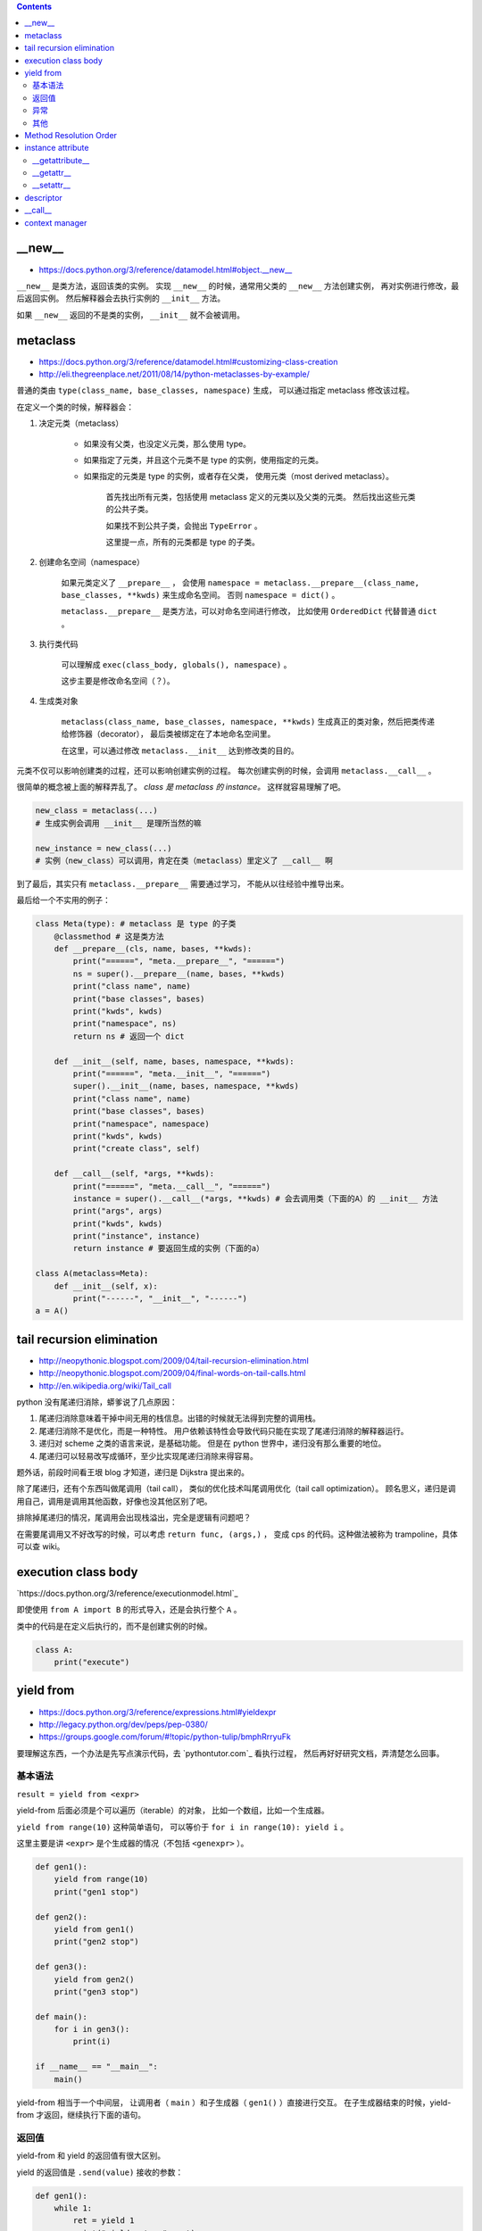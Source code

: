 .. contents::


__new__
========

+ https://docs.python.org/3/reference/datamodel.html#object.__new__

``__new__`` 是类方法，返回该类的实例。
实现 ``__new__`` 的时候，通常用父类的 ``__new__`` 方法创建实例，
再对实例进行修改，最后返回实例。
然后解释器会去执行实例的 ``__init__`` 方法。

如果 ``__new__`` 返回的不是类的实例， ``__init__`` 就不会被调用。




metaclass
============

+ https://docs.python.org/3/reference/datamodel.html#customizing-class-creation
+ http://eli.thegreenplace.net/2011/08/14/python-metaclasses-by-example/

普通的类由 ``type(class_name, base_classes, namespace)`` 生成，
可以通过指定 metaclass 修改该过程。

在定义一个类的时候，解释器会：

1. 决定元类（metaclass）

    - 如果没有父类，也没定义元类，那么使用 type。
    - 如果指定了元类，并且这个元类不是 type 的实例，使用指定的元类。
    - 如果指定的元类是 type 的实例，或者存在父类，
      使用元类（most derived metaclass）。

        首先找出所有元类，包括使用 metaclass 定义的元类以及父类的元类。
        然后找出这些元类的公共子类。

        如果找不到公共子类，会抛出 ``TypeError`` 。

        这里提一点，所有的元类都是 type 的子类。

2. 创建命名空间（namespace）

    如果元类定义了 ``__prepare__`` ，
    会使用 ``namespace = metaclass.__prepare__(class_name, base_classes, **kwds)``
    来生成命名空间。
    否则 ``namespace = dict()`` 。

    ``metaclass.__prepare__`` 是类方法，可以对命名空间进行修改，
    比如使用 ``OrderedDict`` 代替普通 ``dict`` 。

3. 执行类代码

    可以理解成 ``exec(class_body, globals(), namespace)`` 。

    这步主要是修改命名空间（？）。

4. 生成类对象

    ``metaclass(class_name, base_classes, namespace, **kwds)``
    生成真正的类对象，然后把类传递给修饰器（decorator），
    最后类被绑定在了本地命名空间里。

    在这里，可以通过修改 ``metaclass.__init__`` 达到修改类的目的。

元类不仅可以影响创建类的过程，还可以影响创建实例的过程。
每次创建实例的时候，会调用 ``metaclass.__call__`` 。

很简单的概念被上面的解释弄乱了。
*class 是 metaclass 的 instance。*
这样就容易理解了吧。

.. code:: python

    new_class = metaclass(...)
    # 生成实例会调用 __init__ 是理所当然的嘛

    new_instance = new_class(...)
    # 实例（new_class）可以调用，肯定在类（metaclass）里定义了 __call__ 啊

到了最后，其实只有 ``metaclass.__prepare__`` 需要通过学习，
不能从以往经验中推导出来。

最后给一个不实用的例子：

.. code:: python

    class Meta(type): # metaclass 是 type 的子类
        @classmethod # 这是类方法
        def __prepare__(cls, name, bases, **kwds):
            print("======", "meta.__prepare__", "======")
            ns = super().__prepare__(name, bases, **kwds)
            print("class name", name)
            print("base classes", bases)
            print("kwds", kwds)
            print("namespace", ns)
            return ns # 返回一个 dict

        def __init__(self, name, bases, namespace, **kwds):
            print("======", "meta.__init__", "======")
            super().__init__(name, bases, namespace, **kwds)
            print("class name", name)
            print("base classes", bases)
            print("namespace", namespace)
            print("kwds", kwds)
            print("create class", self)

        def __call__(self, *args, **kwds):
            print("======", "meta.__call__", "======")
            instance = super().__call__(*args, **kwds) # 会去调用类（下面的A）的 __init__ 方法
            print("args", args)
            print("kwds", kwds)
            print("instance", instance)
            return instance # 要返回生成的实例（下面的a）

    class A(metaclass=Meta):
        def __init__(self, x):
            print("------", "__init__", "------")
    a = A()




tail recursion elimination
============================

+ http://neopythonic.blogspot.com/2009/04/tail-recursion-elimination.html
+ http://neopythonic.blogspot.com/2009/04/final-words-on-tail-calls.html
+ http://en.wikipedia.org/wiki/Tail_call

python 没有尾递归消除，蟒爹说了几点原因：

1. 尾递归消除意味着干掉中间无用的栈信息。出错的时候就无法得到完整的调用栈。
2. 尾递归消除不是优化，而是一种特性。
   用户依赖该特性会导致代码只能在实现了尾递归消除的解释器运行。
3. 递归对 scheme 之类的语言来说，是基础功能。
   但是在 python 世界中，递归没有那么重要的地位。
4. 尾递归可以轻易改写成循环，至少比实现尾递归消除来得容易。

题外话，前段时间看王垠 blog 才知道，递归是 Dijkstra 提出来的。

除了尾递归，还有个东西叫做尾调用（tail call），
类似的优化技术叫尾调用优化（tail call optimization）。
顾名思义，递归是调用自己，调用是调用其他函数，好像也没其他区别了吧。

排除掉尾递归的情况，尾调用会出现栈溢出，完全是逻辑有问题吧？

在需要尾调用又不好改写的时候，可以考虑 ``return func, (args,)`` ，
变成 cps 的代码。这种做法被称为 trampoline，具体可以查 wiki。




execution class body
======================

`https://docs.python.org/3/reference/executionmodel.html`_

即使使用 ``from A import B`` 的形式导入，还是会执行整个 ``A`` 。

类中的代码是在定义后执行的，而不是创建实例的时候。

.. code:: python

    class A:
        print("execute")




yield from
===========

+ https://docs.python.org/3/reference/expressions.html#yieldexpr
+ http://legacy.python.org/dev/peps/pep-0380/
+ https://groups.google.com/forum/#!topic/python-tulip/bmphRrryuFk

要理解这东西，一个办法是先写点演示代码，去 `pythontutor.com`_ 看执行过程，
然后再好好研究文档，弄清楚怎么回事。

基本语法
---------

``result = yield from <expr>``

yield-from 后面必须是个可以遍历（iterable）的对象，
比如一个数组，比如一个生成器。

``yield from range(10)`` 这种简单语句，
可以等价于 ``for i in range(10): yield i`` 。

这里主要是讲 ``<expr>`` 是个生成器的情况（不包括 ``<genexpr>`` ）。

.. code:: python

    def gen1():
        yield from range(10)
        print("gen1 stop")

    def gen2():
        yield from gen1()
        print("gen2 stop")

    def gen3():
        yield from gen2()
        print("gen3 stop")

    def main():
        for i in gen3():
            print(i)

    if __name__ == "__main__":
        main()

yield-from 相当于一个中间层，
让调用者（ ``main`` ）和子生成器（ ``gen1()`` ）直接进行交互。
在子生成器结束的时候，yield-from 才返回，继续执行下面的语句。


返回值
-------

yield-from 和 yield 的返回值有很大区别。

yield 的返回值是 ``.send(value)`` 接收的参数：

.. code:: python

    def gen1():
        while 1:
            ret = yield 1
            print("yield return", ret)

    g = gen1()
    next(g)
    g.send("test")

yield-from 的返回值是子生成器的返回的值。
更准确地说，是 ``StopIteration`` 的第一个参数。

.. code:: python

    def gen1():
        yield from range(10)
        return "end"
        # raise StopIteration("end")

    def gen2():
        ret = yield from gen1()
        print("yield from return", ret)

    for i in gen2():
        print(i)

gen1 使用了 ``return value`` ，
这在子生成器中等价于 ``raise StopIteration(value)`` 。
两者在语义上是相同的，不过 return 要更直观些吧。

之前曾经提到过，子生成器结束的时候，yield-from 才返回。
所谓的结束，就是指这里的 StopIteration 了。


异常
------

.. code:: python

    def gen1():
        yield from range(5)

    def gen2():
        yield from gen1()
        print("gen2 continue")
        yield from range(5)

    def gen3():
        yield from gen2()
        print("gen3 continue")
        yield from range(5)


    g = gen3()
    for i in g:
        print(i)
        if i == 3:
            g.throw(StopIteration)

之前提到， ``StopIteration`` 之后，yield-from 返回。
上面的代码里， ``g`` 主动抛出 ``StopIteration`` ，结果就是最里层的 gen1 结束，
gen2 继续执行。继续抛异常，gen2 结束，gen3 继续执行。


把上面的 ``StopIteration`` 那句改成 ``g.throw(GeneratorExit)``
或者 ``g.close()`` ，那么所有生成器都会停止。

其他
-----

``inspect.getgeneratorstate`` 可以获取一个生成器的状态。




Method Resolution Order
========================
https://www.python.org/download/releases/2.3/mro

使用 python 这么久，现在才弄清楚 mro 是怎么弄的。

首先，在父类没有交叉的时候，可以简单理解成 **深度优先遍历** 。
不过 ``object`` 作为最基本的基类，是放在在最后的。

.. code:: python

    class A: pass
    class B: pass
    class C: pass
    class D: pass
    class E: pass
    class F: pass

    class X(A, B): pass
    class Y(C): pass
    class Z(D): pass

    class M(X, Y): pass
    class N(Z, E): pass

    class WTF(M, N, F): pass
    # DFS => WTF MXABYCNZDEF object
    print(WTF.__mro__)

不过深度优先遍历在父类出现交叉的时候，就不管用了。
虽然正常人不会写那么扭曲的代码，还是有必要了解一下。
毕竟菱形交叉的情况还是可能出现的。

.. code:: python

    class A: pass
    class B: pass
    class C: pass
    class D: pass
    class E: pass
    class F: pass

    class X(A, B, C): pass
    class Y(B, D, E): pass
    class Z(E, F): pass

    class M(X, Y, Z): pass

比较容易的方法是从父类往下看，从子类开始看，比较麻烦。

直接从 ``object`` 继承下来 ``ABCDEF`` 比较简单。
``mro(A) = A + merge(O) = AO`` ， ``O`` 是 ``object`` 。

然后，其他情况就不太好说明了，虽然原理其实很简单：

::

    mro(X) = X + merge(mro(A), mro(B), mro(C), ABC)
           = X + merge(AO, BO, CO, ABC)
           # merge 里面第一个出现的是 A。
           # 并且 A 在后面的 ABC 中也出现了，还是第一个（这很重要）。
           # 所以我们就把 A 提取出来。
           = XA + merge(O, BO, CO, BC)
           # 接下来 merge 里第一个是 O。
           # 但是在后面的 BO 中，O 不是第一个，
           # 所以我们考虑 BO 的第一个，也就是 B
           # B 还出现在了 BC 中，是 BC 的第一个，可以提取。
           = XAB + merge(O, O, CO, C)
           # 同样的道理提取出 C
           = XABC + merge(O, O, O)
           = XABCO

可以发现，虽然过程好像挺复杂（好像也不复杂啊），
但就结果来说，还是可以理解成深度优先遍历。
用这样的逻辑可以算出 ``mro(Y) = YBDEO`` ``mro(Z) = ZEFO`` 。
计算 ``mro(M)`` 还是一样的逻辑，再演示一下：

::

    mro(M) = M + merge(mro(X), mro(Y), mro(Z), XYZ)
           = M + merge(XABCO, YBDEO, ZEFO, XYZ)
           = MX + merge(ABCO, YBDEO, ZEFO, YZ)
           = MXA + merge(BCO, YBDEO, ZEFO, YZ)
           # 这里考察 B 时，发现 Y 在 B 前面，所以转为考察 Y
           = MXAY + merge(BCO, BDEO, ZEFO, Z)
           = MXAYB + merge(CO, DEO, ZEFO, Z)
           = MXAYBC + merge(O, DEO, ZEFO, Z)
           # 可以看到，在其他父类都提取出来前，object 一直处于待机状态……
           = MXAYBCD + merge(O, EO, ZEFO, Z)
           = MXAYBCDZ + merge(O, EO, EFO)
           = MXAYBCDZE + merge(O, O, FO)
           = MXAYBCDZEF + merge(O, O, O)
           = MXAYBCDZEFO

输出 ``M.__mro__`` 可以看到一样的结果。
简单的菱形交叉就不再示范了。

会计算 mro 之后，就会明白为什么下面的代码会抛出错误：

.. code:: pytho

    class A: pass
    class B(A): pass
    class C(A, B): pass
    # TypeError: Cannot create a consistent method resolution order (MRO) for bases A, B

简单算一下就会得到 ``mro(C) = C + merge(AO, BAO, AB)`` ，
``BAO`` 里， ``B`` 在 ``A`` 前面， ``AB`` 里面， ``A`` 在 ``B`` 前。
结果就是无限循环，所以出错了。

这应该就没了，mro 好像也就这么点内容，以前居然没好好学习下。




instance attribute
===================

http://docs.python.org/3/reference/datamodel.html#customizing-attribute-access

这几个方法都是作用于实例的。
通过定义元类（metaclass），也可以控制类的查找等操作。

不管是实例的属性还是实例的方法，下面都叫实例属性了。


__getattribute__
-----------------

每次查找实例属性时都会调用这个方法。

甚至是 ``instance.__getattribute__`` 都要调用 ``__getattribute__``
来查找来寻找 ``__getattribute__`` 。

查找失败时应该抛出 ``AttributeError`` 这个异常。

为了避免在 ``__getattribute__`` 中引起无限递归，
在 ``__getattribute__`` 的实现中应该使用
``object.__getattribute__(self, name)`` 或者是
``super().__getattribute__(name)`` 来查找实例属性。


__getattr__
------------

在 ``__getattribute__`` 抛出 ``AttributeError`` 时，会调用 ``__getattr__`` 。

通常都是通过 ``__getattr__`` 方法来实现特殊属性的查找，
而不是修改 ``__getattribute__`` 。

查找失败时同样应该抛出 ``AttributeError`` 。


__setattr__
------------

和 ``__getattribute__`` 对应，每次设置实例属性都会调用 ``__setattr__`` 方法。
在调用 ``__init__`` 设置实例属性时，一样会调用这个方法。

可以借助 ``object.__setattr__(self, name, value)`` 或者
``super().__setattr__(name, value)``  来设置实例属性。
也可以直接通过修改 ``instance.__dict__`` 来修改属性。

同样，想要跳过 ``__setattr__`` 设置属性时，
也可以通过修改 ``__dict__`` 来实现。
不过 ``__getattribute__`` 是跳不过去的。




descriptor
===========

+ http://docs.python.org/3/reference/datamodel.html#implementing-descriptors
+ https://github.com/inglesp/Discovering-Descriptors

``@classmethod`` 和 ``@staticmethod`` 就是用 descriptor 实现的。

调用 ``a.x`` 的时候，其实是这么一个过程，
先是 ``a.__dict__['x']`` ，也就是查找实例属性，如果没找到，
接着查找 ``type(a).__dict__['x']`` ，也就是查找类属性，
这样一步步往父类查找。（元类会被略过。）

``descriptor`` 也就是对 ``x`` 动些手脚，来完成特别的需求。

只要 ``x`` 实现了相应的接口，
也就是 ``__get__`` ， ``__set__`` 和 ``__delete__`` ，
这些函数就会在相应的时候被调用。

+ 通过 ``x`` 自身来调用， ``x.__get__(a)`` 。
+ 通过实例 ``a`` 来调用，
  ``a.x`` 实际上执行了 ``type(a).__dict__['x'].__get__(a, type(a))`` 。
  ``type(a).__dict__['x']`` 得到的是 ``descriptor`` 的实例。
+ 通过类 ``A`` 来调用，
  ``A.x`` 实际执行 ``A.__dict__['x'].__get__(None, A)`` 。
+ 通过 super，有点复杂……


也就是说，实例 ``a`` 的属性 ``x`` 是个实现了 ``__get__`` 方法的实例，
那么获取 ``a.x`` 时，就会调用 ``x.__get__`` 来获取相应的值。
我们把 ``x`` 叫做 ``descriptor`` 。

-------------------------------------------------------------------------------

其实感觉就像是 ``@property`` 一样。

+ https://github.com/inglesp/Discovering-Descriptors/blob/master/descriptors.py#L56
+ https://github.com/defnull/bottle/blob/master/bottle.py#L173

用来做修饰器，达到惰性求值，缓存结果的效果。

.. code:: python

    class cached_property:
        def __init__(self, func):
            self.func = func

        def __get__(self, instance, owner):
            value = self.func(instance)
            setattr(instance, self.func.__name__, value)
            return value

    class Example:
        @cached_property
        def slow_at_first_time(self):
            import time
            time.sleep(10)
            return 42

    e = Example()
    print(vars(e)) # {}
    print(e.slow_at_first_time) # return 42, after a long sleep
    print(vars(e)) # {'slow_at_first_time': 42}
    print(e.slow_at_first_time) # return 42, immediately




__call__
=========

``__call__`` 是让实例变成可调用。




context manager
================

http://docs.python.org/3/library/stdtypes.html#context-manager-types

一般写 ``contextmanager`` 就是定义一个类，
然后实现 ``__enter__`` 和 ``__exit__`` 。

也可以用生成器来实现 ``contextmanager`` 。


.. code:: python

    from contextlib import contextmanager

    @contextmanager
    def gen_example():
        print("enter")
        yield
        print("exit")


    class cls_example:
        def __enter__(self):
            print("enter")
        def __exit__(self, exc_type, exc_val, exc_tb):
            print("exit")
